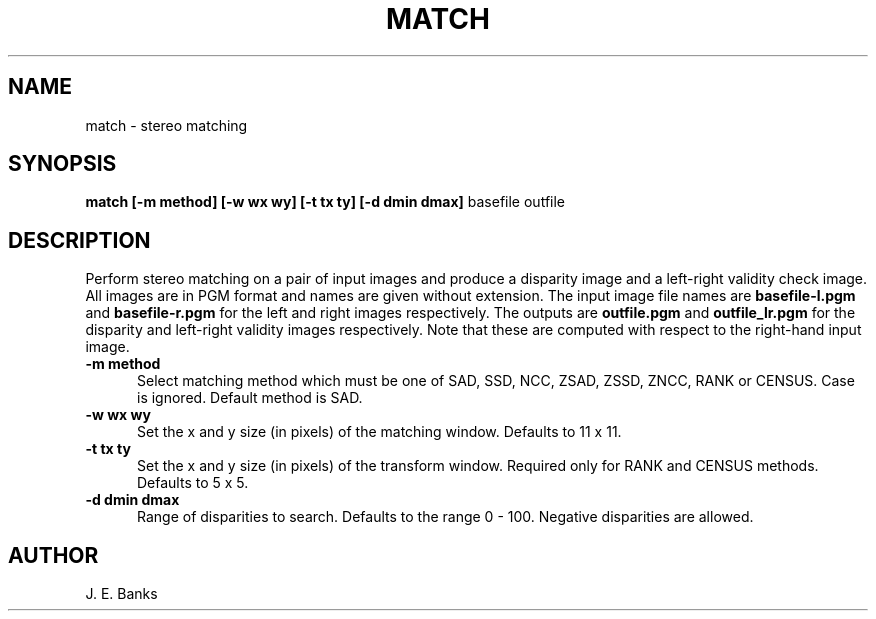 .TH MATCH 1 "June 1999"
.UC 4
.SH NAME
match \- stereo matching
.SH SYNOPSIS
.br
.B match
.B [-m method] [-w wx wy]
.B [-t tx ty] [-d dmin dmax]
basefile outfile
.SH DESCRIPTION
Perform stereo matching on a pair of input images and produce a disparity
image and a left-right validity check image.
All images are in PGM format and names are given without extension.
The input image file names are
.B basefile-l.pgm
and 
.B basefile-r.pgm
for the left and right images respectively.
The outputs are
.B outfile.pgm
and
.B outfile_lr.pgm
for the disparity and left-right validity images respectively.
Note that these are computed with respect to the right-hand input image.
.TP 5
.B \-m method
Select matching method which must be one of SAD, SSD, NCC, ZSAD, ZSSD, ZNCC,
RANK or CENSUS.  Case is ignored.  Default method is SAD.
.TP 5
.B \-w wx wy
Set the x and y size (in pixels) of the matching window.
Defaults to 11 x 11.
.TP 5
.B \-t tx ty
Set the x and y size (in pixels) of the transform window.  Required only
for RANK and CENSUS methods.  Defaults to 5 x 5.
.TP 5
.B \-d dmin dmax
Range of disparities to search.  Defaults to the range 0 - 100.
Negative disparities are allowed.
.SH AUTHOR
J. E. Banks
